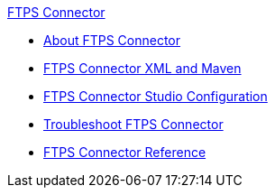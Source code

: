 .xref:index.adoc[FTPS Connector]
* xref:index.adoc[About FTPS Connector]
* xref:ftps-xml-maven.adoc[FTPS Connector XML and Maven]
* xref:ftps-studio-configuration.adoc[FTPS Connector Studio Configuration]
* xref:ftps-troubleshooting.adoc[Troubleshoot FTPS Connector]
* xref:ftps-documentation.adoc[FTPS Connector Reference]
